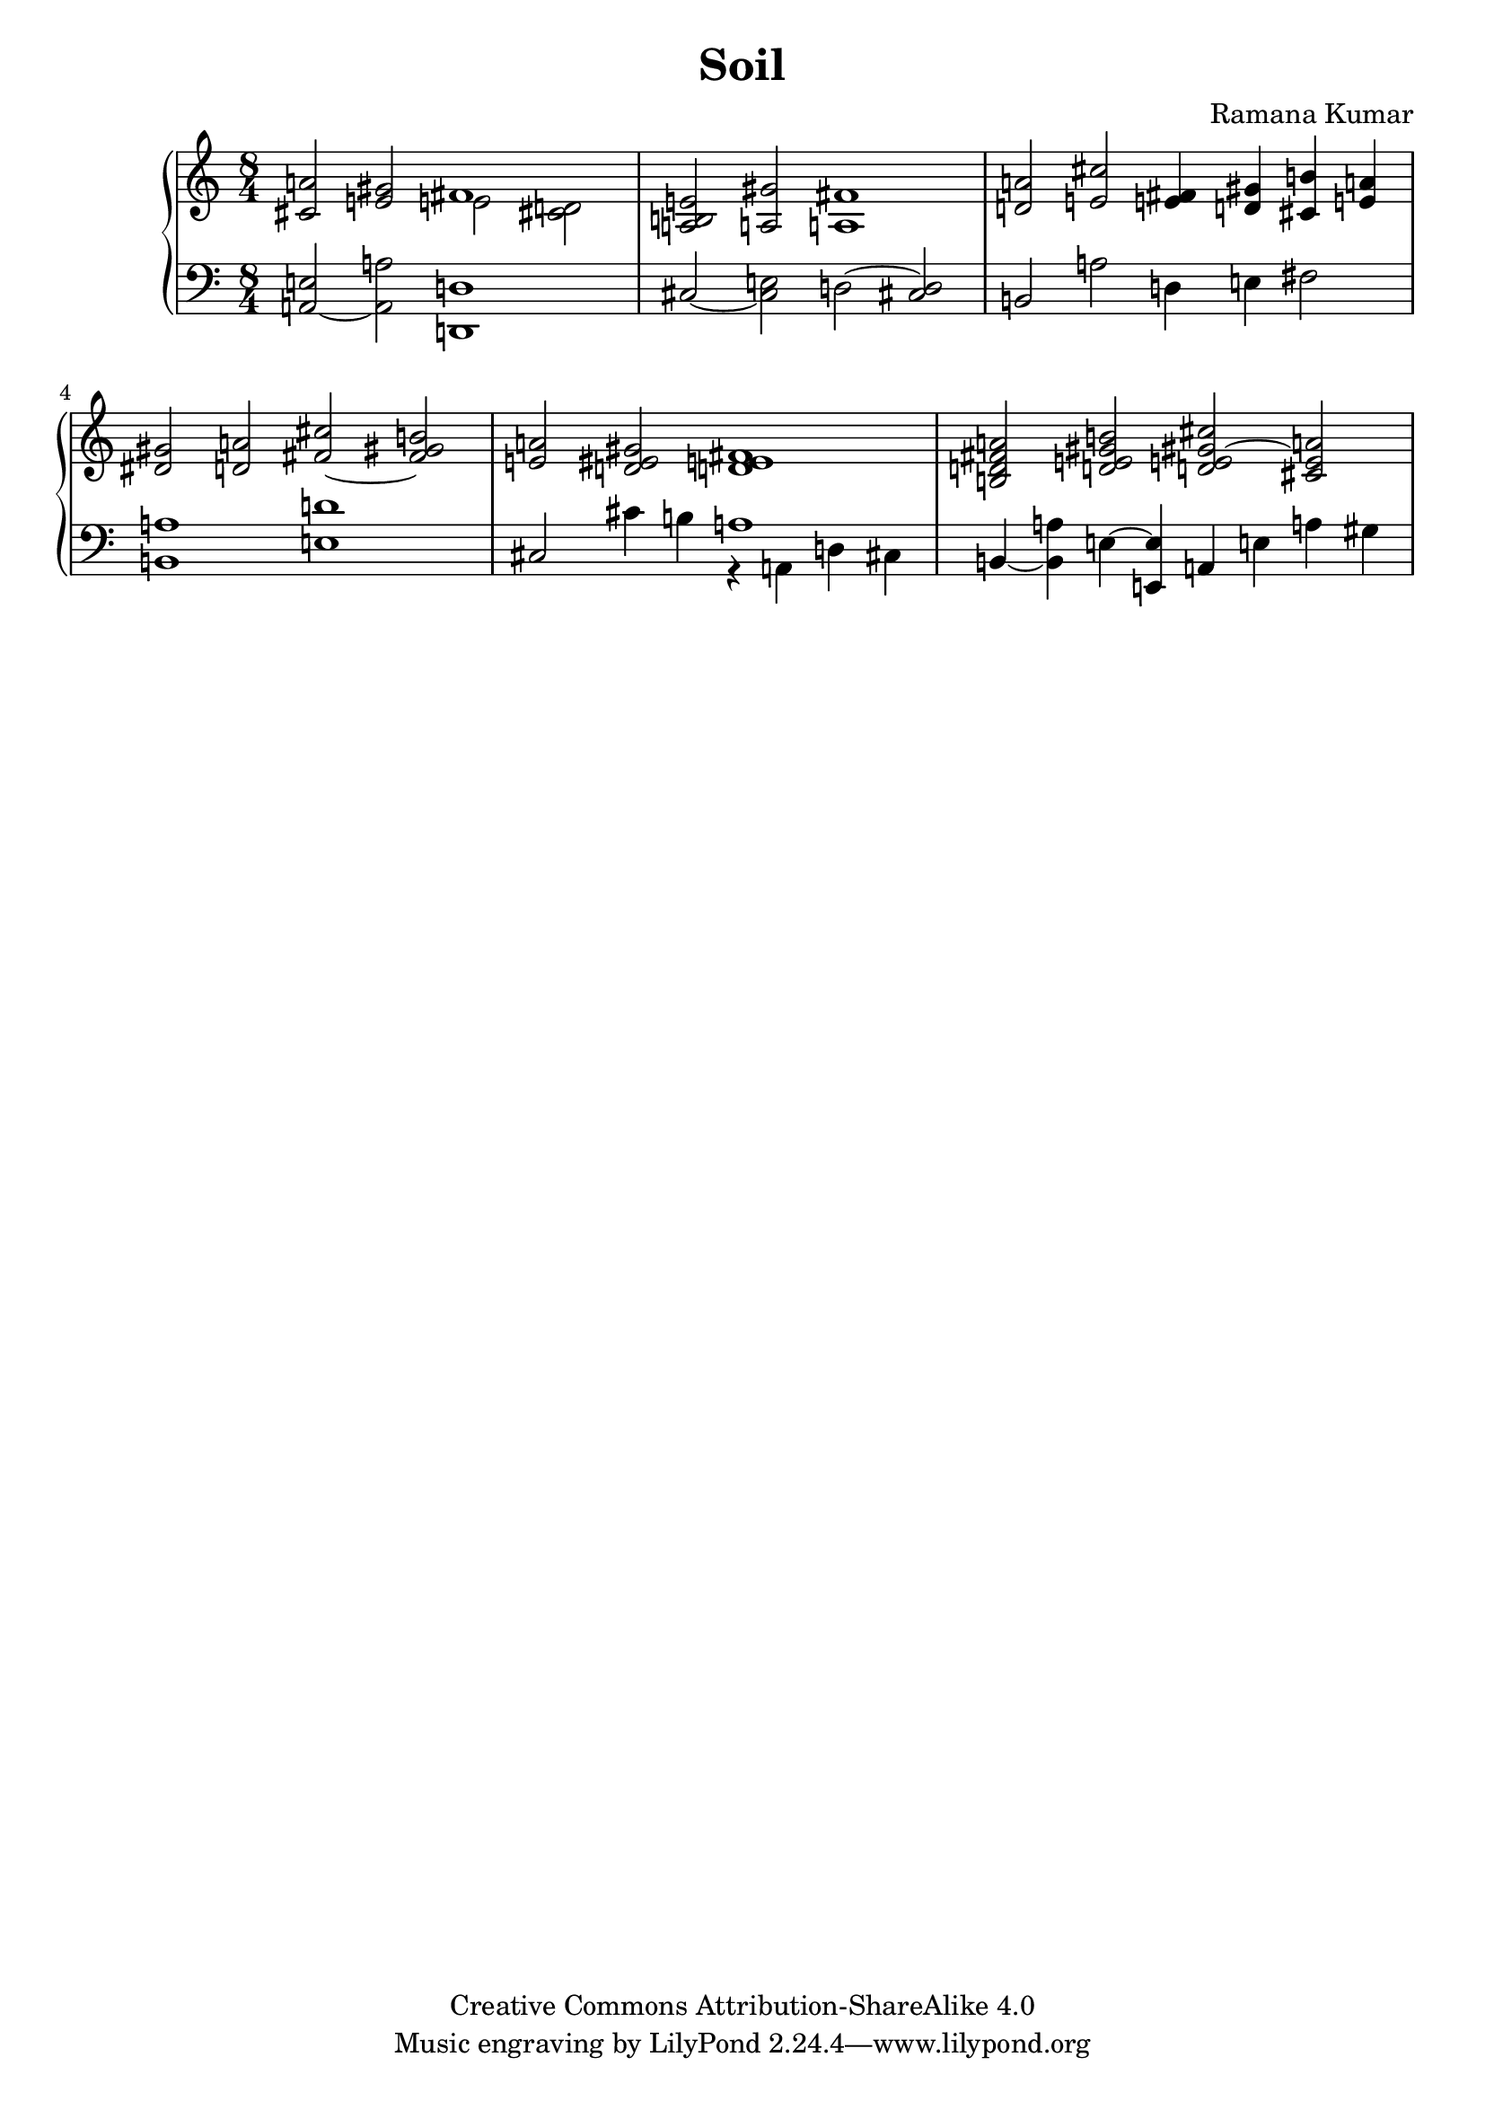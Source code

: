 \version "2.24.3"

\header {
  title = "Soil"
  composer = "Ramana Kumar"
  date = "2025"
  copyright = "Creative Commons Attribution-ShareAlike 4.0"
}

#(set-default-paper-size "a4" 'portrait)
#(ly:set-option 'point-and-click #f)

\score {
  \new PianoStaff <<
    \new Staff {
      \accidentalStyle PianoStaff.dodecaphonic
      \override PianoStaff.TimeSignature.style = #'numbered
      \clef treble
      \time 8/4
      <cis' a'>2 <e' gis'> <<
        { fis'1 } \\
        { e'2 <cis' d'> }
      >> |
      <a b e'>2 <a gis'> <a fis'>1 |
      <d' a'>2 <e' cis''>
      <e' fis'>4 <d' gis'> <cis' b'> <e' a'> |
      <dis' gis'>2 <d' a'> <fis' cis''> ~ <fis' gis' b'> |
      <e' a'>2 <d' eis' gis'> <d' e' fis'>1 |
      <b d' fis' a'>2 <d' e' gis' b'>
      <d' e' gis' cis''> ~ <cis' e' a'> |
    }
    \new Staff {
      \clef bass
      <a, e>2 ~ <a, a> <d, d>1 |
      cis2 ~ <cis e> d2 ~ <cis d> |
      b,2 a d4 e fis2 |
      <b, a>1 <e d'> |
      cis2 cis'4 b << a1 \\ { r4 a, d cis } >> |
      b,4 ~ <b, a> e ~ <e, e> a, e a gis |
    }
  >>
\layout{}
}
